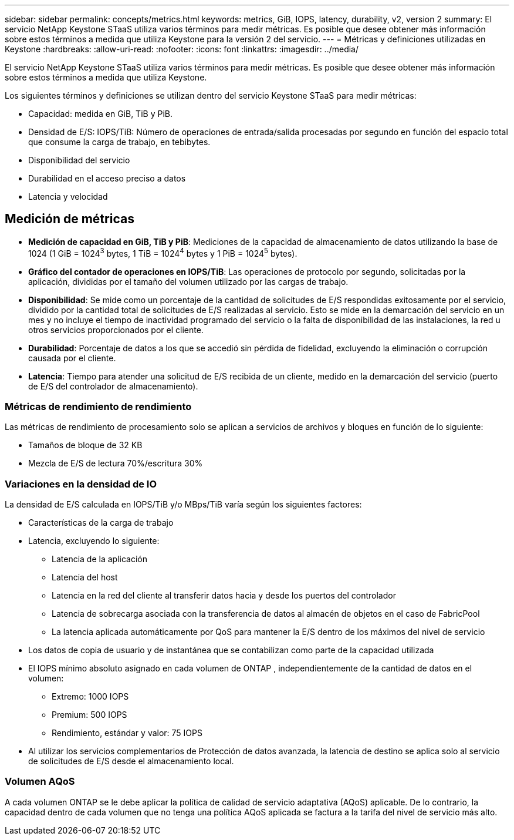 ---
sidebar: sidebar 
permalink: concepts/metrics.html 
keywords: metrics, GiB, IOPS, latency, durability, v2, version 2 
summary: El servicio NetApp Keystone STaaS utiliza varios términos para medir métricas.  Es posible que desee obtener más información sobre estos términos a medida que utiliza Keystone para la versión 2 del servicio. 
---
= Métricas y definiciones utilizadas en Keystone
:hardbreaks:
:allow-uri-read: 
:nofooter: 
:icons: font
:linkattrs: 
:imagesdir: ../media/


[role="lead"]
El servicio NetApp Keystone STaaS utiliza varios términos para medir métricas.  Es posible que desee obtener más información sobre estos términos a medida que utiliza Keystone.

Los siguientes términos y definiciones se utilizan dentro del servicio Keystone STaaS para medir métricas:

* Capacidad: medida en GiB, TiB y PiB.
* Densidad de E/S: IOPS/TiB: Número de operaciones de entrada/salida procesadas por segundo en función del espacio total que consume la carga de trabajo, en tebibytes.
* Disponibilidad del servicio
* Durabilidad en el acceso preciso a datos
* Latencia y velocidad




== Medición de métricas

* *Medición de capacidad en GiB, TiB y PiB*: Mediciones de la capacidad de almacenamiento de datos utilizando la base de 1024 (1 GiB = 1024^3^ bytes, 1 TiB = 1024^4^ bytes y 1 PiB = 1024^5^ bytes).
* *Gráfico del contador de operaciones en IOPS/TiB*: Las operaciones de protocolo por segundo, solicitadas por la aplicación, divididas por el tamaño del volumen utilizado por las cargas de trabajo.
* *Disponibilidad*: Se mide como un porcentaje de la cantidad de solicitudes de E/S respondidas exitosamente por el servicio, dividido por la cantidad total de solicitudes de E/S realizadas al servicio.  Esto se mide en la demarcación del servicio en un mes y no incluye el tiempo de inactividad programado del servicio o la falta de disponibilidad de las instalaciones, la red u otros servicios proporcionados por el cliente.
* *Durabilidad*: Porcentaje de datos a los que se accedió sin pérdida de fidelidad, excluyendo la eliminación o corrupción causada por el cliente.
* *Latencia*: Tiempo para atender una solicitud de E/S recibida de un cliente, medido en la demarcación del servicio (puerto de E/S del controlador de almacenamiento).




=== Métricas de rendimiento de rendimiento

Las métricas de rendimiento de procesamiento solo se aplican a servicios de archivos y bloques en función de lo siguiente:

* Tamaños de bloque de 32 KB
* Mezcla de E/S de lectura 70%/escritura 30%




=== Variaciones en la densidad de IO

La densidad de E/S calculada en IOPS/TiB y/o MBps/TiB varía según los siguientes factores:

* Características de la carga de trabajo
* Latencia, excluyendo lo siguiente:
+
** Latencia de la aplicación
** Latencia del host
** Latencia en la red del cliente al transferir datos hacia y desde los puertos del controlador
** Latencia de sobrecarga asociada con la transferencia de datos al almacén de objetos en el caso de FabricPool
** La latencia aplicada automáticamente por QoS para mantener la E/S dentro de los máximos del nivel de servicio


* Los datos de copia de usuario y de instantánea que se contabilizan como parte de la capacidad utilizada
* El IOPS mínimo absoluto asignado en cada volumen de ONTAP , independientemente de la cantidad de datos en el volumen:
+
** Extremo: 1000 IOPS
** Premium: 500 IOPS
** Rendimiento, estándar y valor: 75 IOPS


* Al utilizar los servicios complementarios de Protección de datos avanzada, la latencia de destino se aplica solo al servicio de solicitudes de E/S desde el almacenamiento local.




=== Volumen AQoS

A cada volumen ONTAP se le debe aplicar la política de calidad de servicio adaptativa (AQoS) aplicable.  De lo contrario, la capacidad dentro de cada volumen que no tenga una política AQoS aplicada se factura a la tarifa del nivel de servicio más alto.

